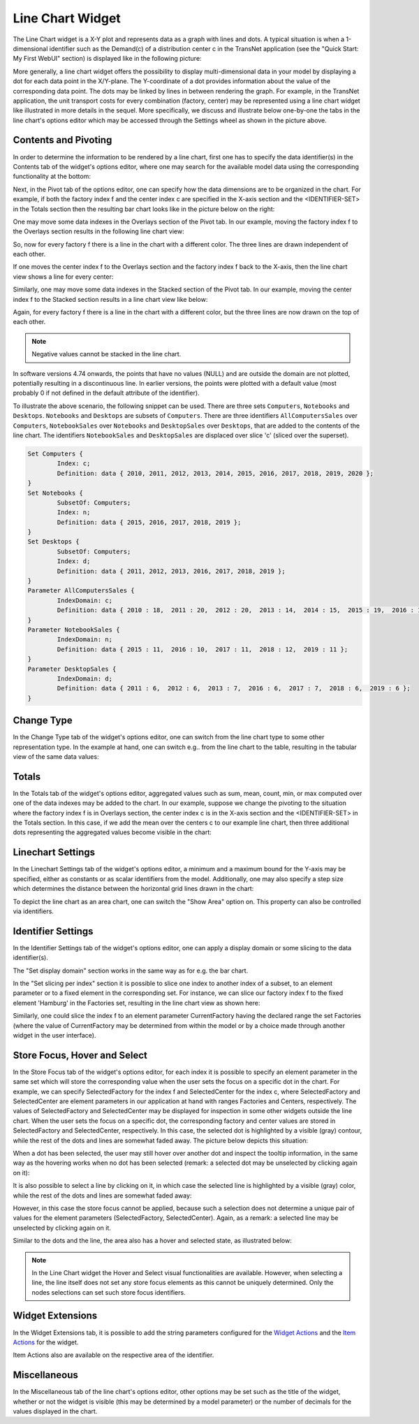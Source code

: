 Line Chart Widget
=================

The Line Chart widget is a X-Y plot and represents data as a graph with lines and dots. A typical situation is when a 1-dimensional identifier such as the Demand(c) of a distribution center c in the TransNet application 
(see the "Quick Start: My First WebUI" section) is displayed like in the following picture:

.. image:: images/LineChart-1dimEx.png
    :align: center

More generally, a line chart widget offers the possibility to display multi-dimensional data in your model by displaying a dot for each data point in the X/Y-plane. 
The Y-coordinate of a dot provides information about the value of the corresponding data point. The dots may be linked by lines in between rendering the graph. 
For example, in the TransNet application, the unit transport costs for every combination (factory, center) may be represented using a line chart widget
like illustrated in more details in the sequel. More specifically, we discuss and illustrate below one-by-one the tabs in the line chart's options editor 
which may be accessed through the Settings wheel as shown in the picture above.

Contents and Pivoting
----------------------

In order to determine the information to be rendered by a line chart, first one has to specify the data identifier(s) in the Contents tab of the widget's options editor, where one may search 
for the available model data using the corresponding functionality at the bottom:

.. image:: images/LineChart-Contents.png
    :align: center
	
Next, in the Pivot tab of the options editor, one can specify how the data dimensions are to be organized in the chart. 
For example, if both the factory index f and the center index c are specified in the X-axis section and the <IDENTIFIER-SET> in the Totals section then the resulting bar chart looks like 
in the picture below on the right:

.. image:: images/LineChart-View0.png
    :align: center

One may move some data indexes in the Overlays section of the Pivot tab. In our example, moving the factory index f to the Overlays section results in the following line chart view:

.. image:: images/LineChart-View2.png
    :align: center

So, now for every factory f there is a line in the chart with a different color. The three lines are drawn independent of each other.

If one moves the center index f to the Overlays section and the factory index f back to the X-axis, then the line chart view shows a line for every center:

.. image:: images/LineChart-View22.png
    :align: center
	
Similarly, one may move some data indexes in the Stacked section of the Pivot tab. In our example, moving the center index f to the Stacked section results in a line chart view like below:

.. image:: images/LineChart-View3.png
    :align: center

Again, for every factory f there is a line in the chart with a different color, but the three lines are now drawn on the top of each other.

.. note::
    Negative values cannot be stacked in the line chart.

In software versions 4.74 onwards, the points that have no values (NULL) and are outside the domain are not plotted, potentially resulting in a discontinuous line. In earlier versions, the points were plotted with a default value (most probably 0 if not defined in the default attribute of the identifier).

To illustrate the above scenario, the following snippet can be used. There are three sets ``Computers``, ``Notebooks`` and ``Desktops``. ``Notebooks`` and ``Desktops`` are subsets of ``Computers``. There are three identifiers ``AllComputersSales`` over ``Computers``, ``NotebookSales`` over ``Notebooks`` and ``DesktopSales`` over ``Desktops``, that are added to the contents of the line chart. The identifiers ``NotebookSales`` and ``DesktopSales`` are displaced over slice 'c' (sliced over the superset).

.. code::
	
	Set Computers {
		Index: c;
		Definition: data { 2010, 2011, 2012, 2013, 2014, 2015, 2016, 2017, 2018, 2019, 2020 };
	}
	Set Notebooks {
		SubsetOf: Computers;
		Index: n;
		Definition: data { 2015, 2016, 2017, 2018, 2019 };
	}
	Set Desktops {
		SubsetOf: Computers;
		Index: d;
		Definition: data { 2011, 2012, 2013, 2016, 2017, 2018, 2019 };
	}
	Parameter AllComputersSales {
		IndexDomain: c;
		Definition: data { 2010 : 18,  2011 : 20,  2012 : 20,  2013 : 14,  2014 : 15,  2015 : 19,  2016 : 17,  2017 : 19,  2018 : 18,  2019 : 13,  2020 : 17 };
	}
	Parameter NotebookSales {
		IndexDomain: n;
		Definition: data { 2015 : 11,  2016 : 10,  2017 : 11,  2018 : 12,  2019 : 11 };
	}
	Parameter DesktopSales {
		IndexDomain: d;
		Definition: data { 2011 : 6,  2012 : 6,  2013 : 7,  2016 : 6,  2017 : 7,  2018 : 6,  2019 : 6 };
	}

.. image:: images/LineChart-DiscontinuousLine.png
    :align: center


Change Type
-------------

In the Change Type tab of the widget's options editor, one can switch from the line chart type to some other representation type. 
In the example at hand, one can switch e.g.. from the line chart to the table, resulting in the tabular view of the same data values:

.. image:: images/LineChart-ViewChangeType.png
    :align: center

Totals
--------

In the Totals tab of the widget's options editor, aggregated values such as sum, mean, count, min, or max computed over one of the data indexes may be added to the chart. 
In our example, suppose we change the pivoting to the situation where the factory index f is in Overlays section, the center index c is in the X-axis section 
and the <IDENTIFIER-SET> in the Totals section. In this case, if we add the mean over the centers c to our example line chart, then three additional dots representing 
the aggregated values become visible in the chart: 

.. image:: images/LineChart-ViewMean.png
    :align: center	

Linechart Settings
--------------------

In the Linechart Settings tab of the widget's options editor, a minimum and a maximum bound for the Y-axis may be specified, either as constants or as scalar identifiers from the model.
Additionally, one may also specify a step size which determines the distance between the horizontal grid lines drawn in the chart:

.. image:: images/LineChart-ViewSettings.png
    :align: center	
	
To depict the line chart as an area chart, one can switch the "Show Area" option on. This property can also be controlled via identifiers. 

.. image:: images/LineChart-AreaOn.png
    :align: center	
	
Identifier Settings
--------------------

In the Identifier Settings tab of the widget's options editor, one can apply a display domain or some slicing to the data identifier(s).

The "Set display domain" section works in the same way as for e.g. the bar chart.

In the "Set slicing per index" section it is possible to slice one index to another index of a subset, to an element parameter or to a fixed element in the corresponding set.
For instance, we can slice our factory index f to the fixed element 'Hamburg' in the Factories set, resulting in the line chart view as shown here: 

.. image:: images/LineChart-ViewSlice.png
    :align: center 

Similarly, one could slice the index f to an element parameter CurrentFactory having the declared range the set Factories (where the value of CurrentFactory may be determined from within the model
or by a choice made through another widget in the user interface). 

Store Focus, Hover and Select
-------------------------------

In the Store Focus tab of the widget's options editor, for each index it is possible to specify an element parameter in the same set which will store the corresponding value when the user sets the
focus on a specific dot in the chart. For example, we can specify SelectedFactory for the index f and SelectedCenter for the index c, where SelectedFactory and SelectedCenter are element parameters 
in our application at hand with ranges Factories and Centers, respectively. The values of SelectedFactory and SelectedCenter may be displayed for inspection in some other widgets outside the line chart.
When the user sets the focus on a specific dot, the corresponding factory and center values are stored in SelectedFactory and SelectedCenter, respectively. In this case, the selected dot is highlighted
by a visible (gray) contour, while the rest of the dots and lines are somewhat faded away. The picture below depicts this situation:

.. image:: images/LineChart-ViewStoreFocus.png
    :align: center

When a dot has been selected, the user may still hover over another dot and inspect the tooltip information, in the same way as the hovering works when no dot has been selected 
(remark: a selected dot may be unselected by clicking again on it):

.. image:: images/LineChart-ViewHover.png
    :align: center

It is also possible to select a line by clicking on it, in which case the selected line is highlighted by a visible (gray) color, while the rest of the dots and lines are somewhat faded away: 

.. image:: images/LineChart-SelectLine.png
    :align: center

However, in this case the store focus cannot be applied, because such a selection does not determine a unique pair of values for the element parameters (SelectedFactory, SelectedCenter).
Again, as a remark: a selected line may be unselected by clicking again on it.

Similar to the dots and the line, the area also has a hover and selected state, as illustrated below:

.. image:: images/LineChart_AreaHovered.png
    :align: center

.. image:: images/LineChart_AreaSelected.png
    :align: center

.. note::

    In the Line Chart widget the Hover and Select visual functionalities are available. However, when selecting a line, the line itself does not set any store focus elements as this cannot be uniquely determined. Only the nodes selections can set such store focus identifiers.

Widget Extensions
-----------------

In the Widget Extensions tab, it is possible to add the string parameters configured for the `Widget Actions <widget-options.html#widget-actions>`_ and the `Item Actions <widget-options.html#item-actions>`_ for the widget.

.. image:: images/WidgetActions_LineChart.png
    :align: center

.. image:: images/ItemActions_LineChart.png
    :align: center    

Item Actions also are available on the respective area of the identifier.

.. image:: images/ItemActions_LineChartArea.png
    :align: center  



Miscellaneous
--------------

In the Miscellaneous tab of the line chart's options editor, other options may be set such as the title of the widget, whether or not the widget is visible (this may be determined by a model parameter)
or the number of decimals for the values displayed in the chart.
